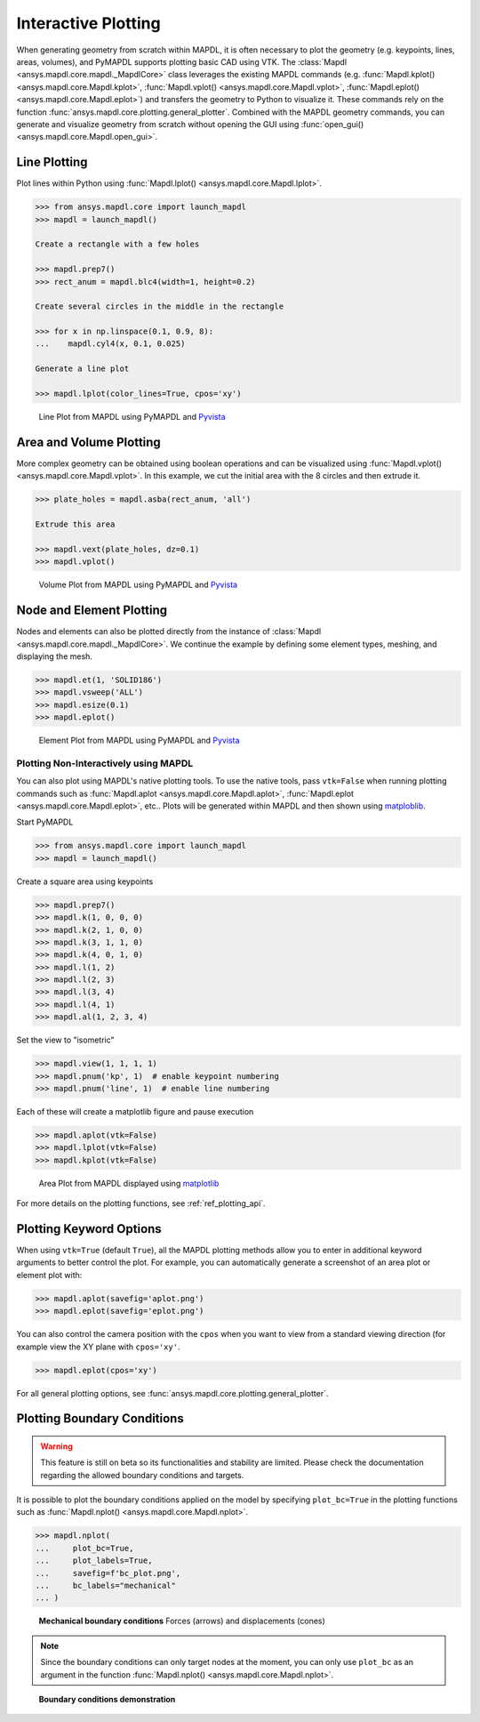 ********************
Interactive Plotting
********************
When generating geometry from scratch within MAPDL, it is often
necessary to plot the geometry (e.g. keypoints, lines, areas,
volumes), and PyMAPDL supports plotting basic CAD using VTK.  The
:class:`Mapdl <ansys.mapdl.core.mapdl._MapdlCore>` class leverages the
existing MAPDL commands (e.g. :func:`Mapdl.kplot()
<ansys.mapdl.core.Mapdl.kplot>`, :func:`Mapdl.vplot()
<ansys.mapdl.core.Mapdl.vplot>`, :func:`Mapdl.eplot()
<ansys.mapdl.core.Mapdl.eplot>`) and transfers the geometry to Python
to visualize it. 
These commands rely on the function 
:func:`ansys.mapdl.core.plotting.general_plotter`.
Combined with the MAPDL geometry commands, you can
generate and visualize geometry from scratch without opening the GUI
using :func:`open_gui() <ansys.mapdl.core.Mapdl.open_gui>`.


Line Plotting
~~~~~~~~~~~~~
Plot lines within Python using :func:`Mapdl.lplot() <ansys.mapdl.core.Mapdl.lplot>`.

.. code:: python

    >>> from ansys.mapdl.core import launch_mapdl
    >>> mapdl = launch_mapdl()

    Create a rectangle with a few holes

    >>> mapdl.prep7()
    >>> rect_anum = mapdl.blc4(width=1, height=0.2)

    Create several circles in the middle in the rectangle

    >>> for x in np.linspace(0.1, 0.9, 8):
    ...    mapdl.cyl4(x, 0.1, 0.025)

    Generate a line plot

    >>> mapdl.lplot(color_lines=True, cpos='xy')


.. figure:: ../images/lplot_vtk.png
    :width: 400pt

    Line Plot from MAPDL using PyMAPDL and `Pyvista <pyvista_docs>`__


Area and Volume Plotting
~~~~~~~~~~~~~~~~~~~~~~~~
More complex geometry can be obtained using boolean operations and can
be visualized using :func:`Mapdl.vplot()
<ansys.mapdl.core.Mapdl.vplot>`.  In this example, we cut the initial
area with the 8 circles and then extrude it.

.. code:: python

    >>> plate_holes = mapdl.asba(rect_anum, 'all')

    Extrude this area

    >>> mapdl.vext(plate_holes, dz=0.1)
    >>> mapdl.vplot()


.. figure:: ../images/vplot_vtk.png
    :width: 400pt

    Volume Plot from MAPDL using PyMAPDL and `Pyvista <pyvista_docs>`__


Node and Element Plotting
~~~~~~~~~~~~~~~~~~~~~~~~~
Nodes and elements can also be plotted directly from the instance of
:class:`Mapdl <ansys.mapdl.core.mapdl._MapdlCore>`.  We continue the
example by defining some element types, meshing, and displaying the
mesh.

.. code:: python

    >>> mapdl.et(1, 'SOLID186')
    >>> mapdl.vsweep('ALL')
    >>> mapdl.esize(0.1)
    >>> mapdl.eplot()

.. figure:: ../images/eplot_vtk.png
    :width: 400pt

    Element Plot from MAPDL using PyMAPDL and `Pyvista <pyvista_docs>`_


Plotting Non-Interactively using MAPDL
--------------------------------------
You can also plot using MAPDL's native plotting tools.  To use the
native tools, pass ``vtk=False`` when running plotting commands such
as :func:`Mapdl.aplot <ansys.mapdl.core.Mapdl.aplot>`,
:func:`Mapdl.eplot <ansys.mapdl.core.Mapdl.eplot>`, etc..  Plots will
be generated within MAPDL and then shown using `matploblib
<matplotlibmain>`_.


Start PyMAPDL

.. code:: python

    >>> from ansys.mapdl.core import launch_mapdl
    >>> mapdl = launch_mapdl()

Create a square area using keypoints

.. code:: python

    >>> mapdl.prep7()
    >>> mapdl.k(1, 0, 0, 0)
    >>> mapdl.k(2, 1, 0, 0)
    >>> mapdl.k(3, 1, 1, 0)
    >>> mapdl.k(4, 0, 1, 0)    
    >>> mapdl.l(1, 2)
    >>> mapdl.l(2, 3)
    >>> mapdl.l(3, 4)
    >>> mapdl.l(4, 1)
    >>> mapdl.al(1, 2, 3, 4)

Set the view to "isometric"

.. code:: python

    >>> mapdl.view(1, 1, 1, 1)
    >>> mapdl.pnum('kp', 1)  # enable keypoint numbering
    >>> mapdl.pnum('line', 1)  # enable line numbering

Each of these will create a matplotlib figure and pause execution

.. code:: python

    >>> mapdl.aplot(vtk=False)
    >>> mapdl.lplot(vtk=False)
    >>> mapdl.kplot(vtk=False)


.. figure:: ../images/aplot.png
    :width: 400pt

    Area Plot from MAPDL displayed using `matplotlib <matplotlibmain>`_


For more details on the plotting functions, see :ref:`ref_plotting_api`.


Plotting Keyword Options
~~~~~~~~~~~~~~~~~~~~~~~~
When using ``vtk=True`` (default ``True``), all the MAPDL plotting
methods allow you to enter in additional keyword arguments to better
control the plot.  For example, you can automatically generate a
screenshot of an area plot or element plot with:

.. code:: python

    >>> mapdl.aplot(savefig='aplot.png')
    >>> mapdl.eplot(savefig='eplot.png')

You can also control the camera position with the ``cpos`` when you
want to view from a standard viewing direction (for example view the
XY plane with ``cpos='xy'``.

.. code:: python

    >>> mapdl.eplot(cpos='xy')

For all general plotting options, see
:func:`ansys.mapdl.core.plotting.general_plotter`.


Plotting Boundary Conditions
~~~~~~~~~~~~~~~~~~~~~~~~~~~~

.. warning::
   This feature is still on beta so its functionalities and stability are
   limited.  Please check the documentation regarding the allowed boundary
   conditions and targets.

It is possible to plot the boundary conditions applied on the model by
specifying ``plot_bc=True`` in the plotting functions such as
:func:`Mapdl.nplot() <ansys.mapdl.core.Mapdl.nplot>`.

.. code:: python

    >>> mapdl.nplot(
    ...     plot_bc=True,
    ...     plot_labels=True,
    ...     savefig=f'bc_plot.png',
    ...     bc_labels="mechanical"
    ... )


.. figure:: ../images/bc_plot.png
    :width: 500pt

    **Mechanical boundary conditions**
    Forces (arrows) and displacements (cones)

.. note::
    Since the boundary conditions can only target nodes at the moment, you can
    only use ``plot_bc`` as an argument in the function :func:`Mapdl.nplot()
    <ansys.mapdl.core.Mapdl.nplot>`.



.. figure:: ../images/bc_plot_2.png
    :width: 500pt

    **Boundary conditions demonstration**
